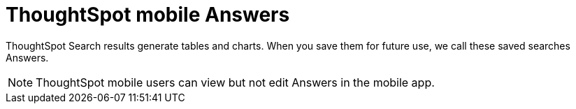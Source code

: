 = ThoughtSpot mobile Answers
:last_updated: 6/26/2024
:linkattrs:
:experimental:
:page-aliases:
:description: ThoughtSpot mobile Answers.

ThoughtSpot Search results generate tables and charts. When you save them for future use, we call these saved searches Answers.

NOTE: ThoughtSpot mobile users can view but not edit Answers in the mobile app.

